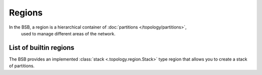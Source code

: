 #######
Regions
#######

In the BSB, a region is a hierarchical container of :doc:`partitions </topology/partitions>`,
 used to manage different areas of the network.

.. _stack-region:

=======================
List of builtin regions
=======================

The BSB provides an implemented :class:`stack <.topology.region.Stack>` type region that
allows you to create a stack of partitions.